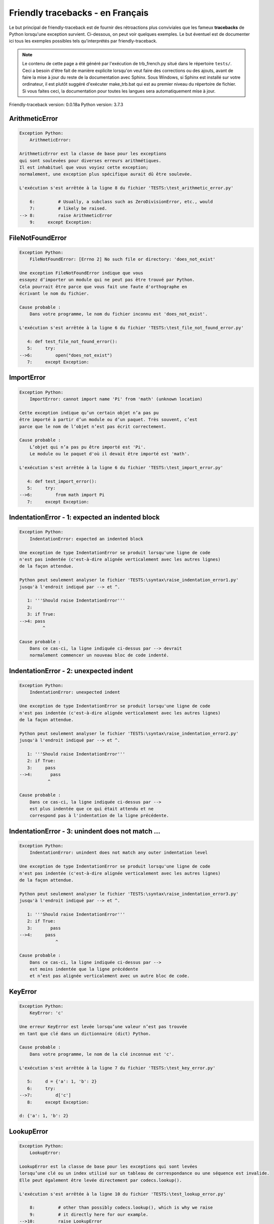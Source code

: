 
Friendly tracebacks - en Français
======================================

Le but principal de friendly-traceback est de fournir des rétroactions plus
conviviales que les fameux **tracebacks** de Python lorsqu'une exception survient.
Ci-dessous, on peut voir quelques exemples. Le but éventuel est de documenter
ici tous les exemples possibles tels qu'interprétés par friendly-traceback.

.. note::

     Le contenu de cette page a été généré par l'exécution de
     trb_french.py situé dans le répertoire ``tests/``.
     Ceci a besoin d'être fait de manière explicite lorsqu'on veut
     faire des corrections ou des ajouts, avant de faire la mise
     à jour du reste de la documentation avec Sphinx.
     Sous Windows, si Sphinx est installé sur votre ordinateur, il est
     plutôt suggéré d'exécuter make_trb.bat qui est au premier niveau
     du répertoire de fichier. Si vous faites ceci, la documentation pour
     toutes les langues sera automatiquement mise à jour.

Friendly-traceback version: 0.0.18a
Python version: 3.7.3



ArithmeticError
---------------

.. code-block:: none


    Exception Python:
        ArithmeticError: 
        
    ArithmeticError est la classe de base pour les exceptions
    qui sont soulevées pour diverses erreurs arithmétiques.
    Il est inhabituel que vous voyiez cette exception;
    normalement, une exception plus spécifique aurait dû être soulevée.
    
    L'exécution s'est arrêtée à la ligne 8 du fichier 'TESTS:\test_arithmetic_error.py'
    
        6:         # Usually, a subclass such as ZeroDivisionError, etc., would
        7:         # likely be raised.
    --> 8:         raise ArithmeticError
        9:     except Exception:


FileNotFoundError
-----------------

.. code-block:: none


    Exception Python:
        FileNotFoundError: [Errno 2] No such file or directory: 'does_not_exist'
        
    Une exception FileNotFoundError indique que vous
    essayez d’importer un module qui ne peut pas être trouvé par Python.
    Cela pourrait être parce que vous fait une faute d'orthographe en
    écrivant le nom du fichier.
    
    Cause probable :
        Dans votre programme, le nom du fichier inconnu est 'does_not_exist'.
        
    L'exécution s'est arrêtée à la ligne 6 du fichier 'TESTS:\test_file_not_found_error.py'
    
       4: def test_file_not_found_error():
       5:     try:
    -->6:         open("does_not_exist")
       7:     except Exception:


ImportError
-----------

.. code-block:: none


    Exception Python:
        ImportError: cannot import name 'Pi' from 'math' (unknown location)
        
    Cette exception indique qu’un certain objet n’a pas pu
    être importé à partir d’un module ou d’un paquet. Très souvent, c’est
    parce que le nom de l’objet n’est pas écrit correctement.
    
    Cause probable :
        L’objet qui n’a pas pu être importé est 'Pi'.
        Le module ou le paquet d'où il devait être importé est 'math'.
        
    L'exécution s'est arrêtée à la ligne 6 du fichier 'TESTS:\test_import_error.py'
    
       4: def test_import_error():
       5:     try:
    -->6:         from math import Pi
       7:     except Exception:


IndentationError - 1: expected an indented block
------------------------------------------------

.. code-block:: none


    Exception Python:
        IndentationError: expected an indented block
        
    Une exception de type IndentationError se produit lorsqu'une ligne de code
    n'est pas indentée (c'est-à-dire alignée verticalement avec les autres lignes)
    de la façon attendue.
    
    Python peut seulement analyser le fichier 'TESTS:\syntax\raise_indentation_error1.py'
    jusqu'à l'endroit indiqué par --> et ^.
    
       1: '''Should raise IndentationError'''
       2: 
       3: if True:
    -->4: pass
             ^

    Cause probable :
        Dans ce cas-ci, la ligne indiquée ci-dessus par --> devrait
        normalement commencer un nouveau bloc de code indenté.
        

IndentationError - 2: unexpected indent
---------------------------------------

.. code-block:: none


    Exception Python:
        IndentationError: unexpected indent
        
    Une exception de type IndentationError se produit lorsqu'une ligne de code
    n'est pas indentée (c'est-à-dire alignée verticalement avec les autres lignes)
    de la façon attendue.
    
    Python peut seulement analyser le fichier 'TESTS:\syntax\raise_indentation_error2.py'
    jusqu'à l'endroit indiqué par --> et ^.
    
       1: '''Should raise IndentationError'''
       2: if True:
       3:     pass
    -->4:       pass
               ^

    Cause probable :
        Dans ce cas-ci, la ligne indiquée ci-dessus par -->
        est plus indentée que ce qui était attendu et ne
        correspond pas à l'indentation de la ligne précédente.
        

IndentationError - 3: unindent does not match ...
-------------------------------------------------

.. code-block:: none


    Exception Python:
        IndentationError: unindent does not match any outer indentation level
        
    Une exception de type IndentationError se produit lorsqu'une ligne de code
    n'est pas indentée (c'est-à-dire alignée verticalement avec les autres lignes)
    de la façon attendue.
    
    Python peut seulement analyser le fichier 'TESTS:\syntax\raise_indentation_error3.py'
    jusqu'à l'endroit indiqué par --> et ^.
    
       1: '''Should raise IndentationError'''
       2: if True:
       3:       pass
    -->4:     pass
                  ^

    Cause probable :
        Dans ce cas-ci, la ligne indiquée ci-dessus par -->
        est moins indentée que la ligne précédente
        et n’est pas alignée verticalement avec un autre bloc de code.
        

KeyError
--------

.. code-block:: none


    Exception Python:
        KeyError: 'c'
        
    Une erreur KeyError est levée lorsqu’une valeur n’est pas trouvée
    en tant que clé dans un dictionnaire (dict) Python.
    
    Cause probable :
        Dans votre programme, le nom de la clé inconnue est 'c'.
        
    L'exécution s'est arrêtée à la ligne 7 du fichier 'TESTS:\test_key_error.py'
    
       5:     d = {'a': 1, 'b': 2}
       6:     try:
    -->7:         d['c']
       8:     except Exception:

    d: {'a': 1, 'b': 2}


LookupError
-----------

.. code-block:: none


    Exception Python:
        LookupError: 
        
    LookupError est la classe de base pour les exceptions qui sont levées
    lorsqu’une clé ou un index utilisé sur un tableau de correspondance ou une séquence est invalide.
    Elle peut également être levée directement par codecs.lookup().
    
    L'exécution s'est arrêtée à la ligne 10 du fichier 'TESTS:\test_lookup_error.py'
    
        8:         # other than possibly codecs.lookup(), which is why we raise
        9:         # it directly here for our example.
    -->10:         raise LookupError
       11:     except Exception:


IndexError - short tuple
------------------------

.. code-block:: none


    Exception Python:
        IndexError: tuple index out of range
        
    Un IndexError se produit lorsque vous essayez d’obtenir un élément
    d'une liste, d'un tuple, ou d'un objet similaire (séquence), à l’aide d’un index qui
    n’existe pas; typiquement, c’est parce que l’index que vous donnez
    est plus grand que la longueur de la séquence.
    Rappel: le premier élément d'une séquence est à l'index 0.
    
    Cause probable :
        Dans ce cas, la séquence est un tuple.
        
    L'exécution s'est arrêtée à la ligne 8 du fichier 'TESTS:\test_index_error.py'
    
        6:     b = [1, 2, 3]
        7:     try:
    --> 8:         print(a[3], b[2])
        9:     except Exception:

    a: (1, 2, 3)
    b: [1, 2, 3]


IndexError - long list
----------------------

.. code-block:: none


    Exception Python:
        IndexError: list index out of range
        
    Un IndexError se produit lorsque vous essayez d’obtenir un élément
    d'une liste, d'un tuple, ou d'un objet similaire (séquence), à l’aide d’un index qui
    n’existe pas; typiquement, c’est parce que l’index que vous donnez
    est plus grand que la longueur de la séquence.
    Rappel: le premier élément d'une séquence est à l'index 0.
    
    Cause probable :
        Dans ce cas, la séquence est une liste.
        
    L'exécution s'est arrêtée à la ligne 20 du fichier 'TESTS:\test_index_error.py'
    
       18:     b = tuple(range(50))
       19:     try:
    -->20:         print(a[50], b[0])
       21:     except Exception:

    a: [0, 1, 2, 3, 4, 5, 6, 7, 8, 9, 10, 11, 12, 13...]  | len(a): 40
    b: (0, 1, 2, 3, 4, 5, 6, 7, 8, 9, 10, 11, 12, 13...)  | len(b): 50


ModuleNotFoundError
-------------------

.. code-block:: none


    Exception Python:
        ModuleNotFoundError: No module named 'does_not_exist'
        
    Une exception ModuleNotFoundError indique que vous
    essayez d’importer un module qui ne peut pas être trouvé par Python.
    Cela pourrait être parce que vous fait une faute d'orthographe en
    écrivant le nom du module, ou parce qu’il n’est pas installé sur votre ordinateur.
    
    Cause probable :
        Dans votre programme, le nom du module inconnu est 'does_not_exist'.
        
    L'exécution s'est arrêtée à la ligne 5 du fichier 'TESTS:\test_module_not_found_error.py'
    
       3: def test_module_not_found_error():
       4:     try:
    -->5:         import does_not_exist
       6:     except Exception:


NameError
---------

.. code-block:: none


    Exception Python:
        NameError: name 'c' is not defined
        
    Une exception NameError indique que le nom d'une variable
    ou d'une fonction n'est pas connue par Python.
    Habituellement, ceci indique une simple faute d'orthographe.
    Cependant, cela peut également indiquer que le nom a été
    utilisé avant qu'on ne lui ait associé une valeur.
    
    Cause probable :
        Dans votre programme, le nom inconnu est 'c'.
        
    L'exécution s'est arrêtée à la ligne 6 du fichier 'TESTS:\test_name_error.py'
    
       4: def test_name_error():
       5:     try:
    -->6:         b = c
       7:     except Exception:


OverflowError
-------------

.. code-block:: none


    Exception Python:
        OverflowError: (34, 'Result too large')
        
    Une exception de type OverflowError est levée lorsque le résultat d’une opération arithmétique
    est trop grand pour être manipulé par le processeur de l’ordinateur.
    
    L'exécution s'est arrêtée à la ligne 6 du fichier 'TESTS:\test_overflow_error.py'
    
       4: def test_overflow_error():
       5:     try:
    -->6:         2. ** 1600
       7:     except Exception:


TabError
--------

.. code-block:: none


    Exception Python:
        TabError: inconsistent use of tabs and spaces in indentation
        
    Une exception de type TabError indique que vous avez utilisé des espaces
    ainsi que des caractères de tabulation pour indenter votre code.
    Cela n’est pas autorisé dans Python.
    L’indentation de votre code signifie que le bloc de codes est aligné
    verticalement en insérant des espaces ou des tabulations au début des lignes.
    La recommandation de Python est de toujours utiliser des espaces
    pour indenter votre code.
    
    Python peut seulement analyser le fichier 'TESTS:\syntax\raise_tab_error.py'
    jusqu'à l'endroit indiqué par --> et ^.
    
        4: 
        5: def test_tab_error():
        6:     if True:
    --> 7: 	pass
                ^

TypeError - 1: concatenate two different types
----------------------------------------------

.. code-block:: none


    Exception Python:
        TypeError: can only concatenate str (not "int") to str
        
    Une exception TypeError est généralement causée une tentative
    de combiner deux types d’objets incompatibles,
    en invoquant une fonction avec le mauvais type d’objet,
    ou en tentant d'effectuer une opération non permise sur un type d'objet donné.
    
    Cause probable :
        Vous avez essayé de concaténer (additionner) deux types d’objets différents:
        une chaîne de caractères ('str') et un entier ('int')
        
    L'exécution s'est arrêtée à la ligne 8 du fichier 'TESTS:\test_type_error.py'
    
        6:         a = "a"
        7:         one = 1
    --> 8:         result = a + one
        9:     except Exception:

    a: 'a'
    one: 1


TypeError - 1a: concatenate two different types
-----------------------------------------------

.. code-block:: none


    Exception Python:
        TypeError: can only concatenate str (not "list") to str
        
    Une exception TypeError est généralement causée une tentative
    de combiner deux types d’objets incompatibles,
    en invoquant une fonction avec le mauvais type d’objet,
    ou en tentant d'effectuer une opération non permise sur un type d'objet donné.
    
    Cause probable :
        Vous avez essayé de concaténer (additionner) deux types d’objets différents:
        une chaîne de caractères ('str') et une liste ('list')
        
    L'exécution s'est arrêtée à la ligne 22 du fichier 'TESTS:\test_type_error.py'
    
       20:         a = "a"
       21:         a_list = [1, 2, 3]
    -->22:         result = a + a_list
       23:     except Exception:

    a: 'a'
    a_list: [1, 2, 3]


TypeError - 1b: concatenate two different types
-----------------------------------------------

.. code-block:: none


    Exception Python:
        TypeError: can only concatenate tuple (not "list") to tuple
        
    Une exception TypeError est généralement causée une tentative
    de combiner deux types d’objets incompatibles,
    en invoquant une fonction avec le mauvais type d’objet,
    ou en tentant d'effectuer une opération non permise sur un type d'objet donné.
    
    Cause probable :
        Vous avez essayé de concaténer (additionner) deux types d’objets différents:
        un tuple et une liste ('list')
        
    L'exécution s'est arrêtée à la ligne 36 du fichier 'TESTS:\test_type_error.py'
    
       34:         a_tuple = (1, 2, 3)
       35:         a_list = [1, 2, 3]
    -->36:         result = a_tuple + a_list
       37:     except Exception:

    a_tuple: (1, 2, 3)
    a_list: [1, 2, 3]


TypeError - 2: unsupported operand type(s) for +
------------------------------------------------

.. code-block:: none


    Exception Python:
        TypeError: unsupported operand type(s) for +: 'int' and 'NoneType'
        
    Une exception TypeError est généralement causée une tentative
    de combiner deux types d’objets incompatibles,
    en invoquant une fonction avec le mauvais type d’objet,
    ou en tentant d'effectuer une opération non permise sur un type d'objet donné.
    
    Cause probable :
        Vous avez essayé d’additionner deux types d’objets incompatibles:
        un entier ('int') et une variable de valeur 'None' ('NoteType')
        
    L'exécution s'est arrêtée à la ligne 48 du fichier 'TESTS:\test_type_error.py'
    
       46:         one = 1
       47:         none = None
    -->48:         result = one + none
       49:     except Exception:

    one: 1
    none: None


TypeError - 2a: unsupported operand type(s) for +=
--------------------------------------------------

.. code-block:: none


    Exception Python:
        TypeError: unsupported operand type(s) for +=: 'int' and 'str'
        
    Une exception TypeError est généralement causée une tentative
    de combiner deux types d’objets incompatibles,
    en invoquant une fonction avec le mauvais type d’objet,
    ou en tentant d'effectuer une opération non permise sur un type d'objet donné.
    
    Cause probable :
        Vous avez essayé d’additionner deux types d’objets incompatibles:
        un entier ('int') et une chaîne de caractères ('str')
        
    L'exécution s'est arrêtée à la ligne 60 du fichier 'TESTS:\test_type_error.py'
    
       58:         one = 1
       59:         two = "two"
    -->60:         one += two
       61:     except Exception:

    one: 1
    two: 'two'


TypeError - 3: unsupported operand type(s) for -
------------------------------------------------

.. code-block:: none


    Exception Python:
        TypeError: unsupported operand type(s) for -: 'tuple' and 'list'
        
    Une exception TypeError est généralement causée une tentative
    de combiner deux types d’objets incompatibles,
    en invoquant une fonction avec le mauvais type d’objet,
    ou en tentant d'effectuer une opération non permise sur un type d'objet donné.
    
    Cause probable :
        Vous avez tenté de soustraire deux types d’objets incompatibles:
        un tuple et une liste ('list')
        
    L'exécution s'est arrêtée à la ligne 72 du fichier 'TESTS:\test_type_error.py'
    
       70:         a = (1, 2)
       71:         b = [3, 4]
    -->72:         result = a - b
       73:     except Exception:

    a: (1, 2)
    b: [3, 4]


TypeError - 3a: unsupported operand type(s) for -=
--------------------------------------------------

.. code-block:: none


    Exception Python:
        TypeError: unsupported operand type(s) for -=: 'tuple' and 'list'
        
    Une exception TypeError est généralement causée une tentative
    de combiner deux types d’objets incompatibles,
    en invoquant une fonction avec le mauvais type d’objet,
    ou en tentant d'effectuer une opération non permise sur un type d'objet donné.
    
    Cause probable :
        Vous avez tenté de soustraire deux types d’objets incompatibles:
        un tuple et une liste ('list')
        
    L'exécution s'est arrêtée à la ligne 84 du fichier 'TESTS:\test_type_error.py'
    
       82:         a = (1, 2)
       83:         b = [3, 4]
    -->84:         a -= b
       85:     except Exception:

    a: (1, 2)
    b: [3, 4]


TypeError - 4: unsupported operand type(s) for *
------------------------------------------------

.. code-block:: none


    Exception Python:
        TypeError: unsupported operand type(s) for *: 'complex' and 'set'
        
    Une exception TypeError est généralement causée une tentative
    de combiner deux types d’objets incompatibles,
    en invoquant une fonction avec le mauvais type d’objet,
    ou en tentant d'effectuer une opération non permise sur un type d'objet donné.
    
    Cause probable :
        Vous avez essayé de multiplier deux types d’objets différents:
        un nombre complexe ('complex') et un ensemble ('set')
        
    L'exécution s'est arrêtée à la ligne 96 du fichier 'TESTS:\test_type_error.py'
    
       94:         a = 1j
       95:         b = {2, 3}
    -->96:         result = a * b
       97:     except Exception:

    a: 1j
    b: {2, 3}


TypeError - 4a: unsupported operand type(s) for ``*=``
------------------------------------------------------

.. code-block:: none


    Exception Python:
        TypeError: unsupported operand type(s) for *=: 'complex' and 'set'
        
    Une exception TypeError est généralement causée une tentative
    de combiner deux types d’objets incompatibles,
    en invoquant une fonction avec le mauvais type d’objet,
    ou en tentant d'effectuer une opération non permise sur un type d'objet donné.
    
    Cause probable :
        Vous avez essayé de multiplier deux types d’objets différents:
        un nombre complexe ('complex') et un ensemble ('set')
        
    L'exécution s'est arrêtée à la ligne 108 du fichier 'TESTS:\test_type_error.py'
    
       106:         a = 1j
       107:         b = {2, 3}
    -->108:         a *= b
       109:     except Exception:

    a: 1j
    b: {2, 3}


TypeError - 5: unsupported operand type(s) for /
------------------------------------------------

.. code-block:: none


    Exception Python:
        TypeError: unsupported operand type(s) for /: 'dict' and 'float'
        
    Une exception TypeError est généralement causée une tentative
    de combiner deux types d’objets incompatibles,
    en invoquant une fonction avec le mauvais type d’objet,
    ou en tentant d'effectuer une opération non permise sur un type d'objet donné.
    
    Cause probable :
        Vous avez essayé de diviser deux types d’objets différents:
        un dictionnaire ('dict') et un nombre ('float')
        
    L'exécution s'est arrêtée à la ligne 120 du fichier 'TESTS:\test_type_error.py'
    
       118:         a = {1: 1, 2: 2}
       119:         b = 3.1416
    -->120:         result = a / b
       121:     except Exception:

    a: {1: 1, 2: 2}
    b: 3.1416


TypeError - 5a: unsupported operand type(s) for /=
--------------------------------------------------

.. code-block:: none


    Exception Python:
        TypeError: unsupported operand type(s) for /=: 'dict' and 'float'
        
    Une exception TypeError est généralement causée une tentative
    de combiner deux types d’objets incompatibles,
    en invoquant une fonction avec le mauvais type d’objet,
    ou en tentant d'effectuer une opération non permise sur un type d'objet donné.
    
    Cause probable :
        Vous avez essayé de diviser deux types d’objets différents:
        un dictionnaire ('dict') et un nombre ('float')
        
    L'exécution s'est arrêtée à la ligne 132 du fichier 'TESTS:\test_type_error.py'
    
       130:         a = {1: 1, 2: 2}
       131:         b = 3.1416
    -->132:         a /= b
       133:     except Exception:

    a: {1: 1, 2: 2}
    b: 3.1416


TypeError - 5b: unsupported operand type(s) for //
--------------------------------------------------

.. code-block:: none


    Exception Python:
        TypeError: unsupported operand type(s) for //: 'dict' and 'float'
        
    Une exception TypeError est généralement causée une tentative
    de combiner deux types d’objets incompatibles,
    en invoquant une fonction avec le mauvais type d’objet,
    ou en tentant d'effectuer une opération non permise sur un type d'objet donné.
    
    Cause probable :
        Vous avez essayé de diviser deux types d’objets différents:
        un dictionnaire ('dict') et un nombre ('float')
        
    L'exécution s'est arrêtée à la ligne 144 du fichier 'TESTS:\test_type_error.py'
    
       142:         a = {1: 1, 2: 2}
       143:         b = 3.1416
    -->144:         result = a // b
       145:     except Exception:

    a: {1: 1, 2: 2}
    b: 3.1416


TypeError - 5c: unsupported operand type(s) for //=
---------------------------------------------------

.. code-block:: none


    Exception Python:
        TypeError: unsupported operand type(s) for //=: 'dict' and 'float'
        
    Une exception TypeError est généralement causée une tentative
    de combiner deux types d’objets incompatibles,
    en invoquant une fonction avec le mauvais type d’objet,
    ou en tentant d'effectuer une opération non permise sur un type d'objet donné.
    
    Cause probable :
        Vous avez essayé de diviser deux types d’objets différents:
        un dictionnaire ('dict') et un nombre ('float')
        
    L'exécution s'est arrêtée à la ligne 156 du fichier 'TESTS:\test_type_error.py'
    
       154:         a = {1: 1, 2: 2}
       155:         b = 3.1416
    -->156:         a //= b
       157:     except Exception:

    a: {1: 1, 2: 2}
    b: 3.1416


TypeError - 6: unsupported operand type(s) for &
------------------------------------------------

.. code-block:: none


    Exception Python:
        TypeError: unsupported operand type(s) for &: 'str' and 'int'
        
    Une exception TypeError est généralement causée une tentative
    de combiner deux types d’objets incompatibles,
    en invoquant une fonction avec le mauvais type d’objet,
    ou en tentant d'effectuer une opération non permise sur un type d'objet donné.
    
    Cause probable :
        Vous avez essayé d’effectuer l’opération binaire bit à bit &
        sur deux types d’objets incompatibles:
        une chaîne de caractères ('str') et un entier ('int')
        
    L'exécution s'est arrêtée à la ligne 168 du fichier 'TESTS:\test_type_error.py'
    
       166:         a = "a"
       167:         b = 2
    -->168:         result = a & b
       169:     except Exception:

    a: 'a'
    b: 2


TypeError - 6a: unsupported operand type(s) for &=
--------------------------------------------------

.. code-block:: none


    Exception Python:
        TypeError: unsupported operand type(s) for &=: 'str' and 'int'
        
    Une exception TypeError est généralement causée une tentative
    de combiner deux types d’objets incompatibles,
    en invoquant une fonction avec le mauvais type d’objet,
    ou en tentant d'effectuer une opération non permise sur un type d'objet donné.
    
    Cause probable :
        Vous avez essayé d’effectuer l’opération binaire bit à bit &=
        sur deux types d’objets incompatibles:
        une chaîne de caractères ('str') et un entier ('int')
        
    L'exécution s'est arrêtée à la ligne 180 du fichier 'TESTS:\test_type_error.py'
    
       178:         a = "a"
       179:         b = 2
    -->180:         a &= b
       181:     except Exception:

    a: 'a'
    b: 2


TypeError - 7: unsupported operand type(s) for **
-------------------------------------------------

.. code-block:: none


    Exception Python:
        TypeError: unsupported operand type(s) for ** or pow(): 'dict' and 'float'
        
    Une exception TypeError est généralement causée une tentative
    de combiner deux types d’objets incompatibles,
    en invoquant une fonction avec le mauvais type d’objet,
    ou en tentant d'effectuer une opération non permise sur un type d'objet donné.
    
    Cause probable :
        Vous avez essayé d'élever à une puissance
        en utilisant deux types d’objets incompatibles:
        un dictionnaire ('dict') et un nombre ('float')
        
    L'exécution s'est arrêtée à la ligne 192 du fichier 'TESTS:\test_type_error.py'
    
       190:         a = {1: 1, 2: 2}
       191:         b = 3.1416
    -->192:         result = a ** b
       193:     except Exception:

    a: {1: 1, 2: 2}
    b: 3.1416


TypeError - 7a: unsupported operand type(s) for ``**=``
-------------------------------------------------------

.. code-block:: none


    Exception Python:
        TypeError: unsupported operand type(s) for ** or pow(): 'dict' and 'float'
        
    Une exception TypeError est généralement causée une tentative
    de combiner deux types d’objets incompatibles,
    en invoquant une fonction avec le mauvais type d’objet,
    ou en tentant d'effectuer une opération non permise sur un type d'objet donné.
    
    Cause probable :
        Vous avez essayé d'élever à une puissance
        en utilisant deux types d’objets incompatibles:
        un dictionnaire ('dict') et un nombre ('float')
        
    L'exécution s'est arrêtée à la ligne 204 du fichier 'TESTS:\test_type_error.py'
    
       202:         a = {1: 1, 2: 2}
       203:         b = 3.1416
    -->204:         a **= b
       205:     except Exception:

    a: {1: 1, 2: 2}
    b: 3.1416


TypeError - 8: unsupported operand type(s) for >>
-------------------------------------------------

.. code-block:: none


    Exception Python:
        TypeError: unsupported operand type(s) for >>: 'str' and 'int'
        
    Une exception TypeError est généralement causée une tentative
    de combiner deux types d’objets incompatibles,
    en invoquant une fonction avec le mauvais type d’objet,
    ou en tentant d'effectuer une opération non permise sur un type d'objet donné.
    
    Cause probable :
        Vous avez essayé d’effectuer l’opération de décalage >>
        sur deux types d’objets incompatibles:
        une chaîne de caractères ('str') et un entier ('int')
        
    L'exécution s'est arrêtée à la ligne 216 du fichier 'TESTS:\test_type_error.py'
    
       214:         a = "a"
       215:         b = 42
    -->216:         result = a >> b
       217:     except Exception:

    a: 'a'
    b: 42


TypeError - 8a: unsupported operand type(s) for >>=
---------------------------------------------------

.. code-block:: none


    Exception Python:
        TypeError: unsupported operand type(s) for >>=: 'str' and 'int'
        
    Une exception TypeError est généralement causée une tentative
    de combiner deux types d’objets incompatibles,
    en invoquant une fonction avec le mauvais type d’objet,
    ou en tentant d'effectuer une opération non permise sur un type d'objet donné.
    
    Cause probable :
        Vous avez essayé d’effectuer l’opération de décalage >>=
        sur deux types d’objets incompatibles:
        une chaîne de caractères ('str') et un entier ('int')
        
    L'exécution s'est arrêtée à la ligne 228 du fichier 'TESTS:\test_type_error.py'
    
       226:         a = "a"
       227:         b = 42
    -->228:         a >>= b
       229:     except Exception:

    a: 'a'
    b: 42


TypeError - 9: unsupported operand type(s) for @
------------------------------------------------

.. code-block:: none


    Exception Python:
        TypeError: unsupported operand type(s) for @: 'str' and 'int'
        
    Une exception TypeError est généralement causée une tentative
    de combiner deux types d’objets incompatibles,
    en invoquant une fonction avec le mauvais type d’objet,
    ou en tentant d'effectuer une opération non permise sur un type d'objet donné.
    
    Cause probable :
        Vous avez essayé d’utiliser l’opérateur @
        à l’aide de deux types d’objets incompatibles:
        une chaîne de caractères ('str') et un entier ('int').
        Cet opérateur est normalement utilisé uniquement
        pour la multiplication des matrices.
        
    L'exécution s'est arrêtée à la ligne 240 du fichier 'TESTS:\test_type_error.py'
    
       238:         a = "a"
       239:         b = 2
    -->240:         result = a @ b
       241:     except Exception:

    a: 'a'
    b: 2


TypeError - 9a: unsupported operand type(s) for @=
--------------------------------------------------

.. code-block:: none


    Exception Python:
        TypeError: unsupported operand type(s) for @=: 'str' and 'int'
        
    Une exception TypeError est généralement causée une tentative
    de combiner deux types d’objets incompatibles,
    en invoquant une fonction avec le mauvais type d’objet,
    ou en tentant d'effectuer une opération non permise sur un type d'objet donné.
    
    Cause probable :
        Vous avez essayé d’utiliser l’opérateur @=
        à l’aide de deux types d’objets incompatibles:
        une chaîne de caractères ('str') et un entier ('int').
        Cet opérateur est normalement utilisé uniquement
        pour la multiplication des matrices.
        
    L'exécution s'est arrêtée à la ligne 252 du fichier 'TESTS:\test_type_error.py'
    
       250:         a = "a"
       251:         b = 2
    -->252:         a @= b
       253:     except Exception:

    a: 'a'
    b: 2


TypeError - 10: comparison between incompatible types
-----------------------------------------------------

.. code-block:: none


    Exception Python:
        TypeError: '<' not supported between instances of 'int' and 'str'
        
    Une exception TypeError est généralement causée une tentative
    de combiner deux types d’objets incompatibles,
    en invoquant une fonction avec le mauvais type d’objet,
    ou en tentant d'effectuer une opération non permise sur un type d'objet donné.
    
    Cause probable :
        En utilisant <, vous avez tenté de comparer
        deux types d’objets incompatibles:
        un entier ('int') et une chaîne de caractères ('str')
        
    L'exécution s'est arrêtée à la ligne 264 du fichier 'TESTS:\test_type_error.py'
    
       262:         a = "a"
       263:         b = 42
    -->264:         b < a
       265:     except Exception:

    b: 42
    a: 'a'


TypeError - 11: bad operand type for unary +
--------------------------------------------

.. code-block:: none


    Exception Python:
        TypeError: bad operand type for unary +: 'str'
        
    Une exception TypeError est généralement causée une tentative
    de combiner deux types d’objets incompatibles,
    en invoquant une fonction avec le mauvais type d’objet,
    ou en tentant d'effectuer une opération non permise sur un type d'objet donné.
    
    Cause probable :
        Vous avez essayé d’utiliser l’opérateur unaire '+'
        avec le type d’objet suivant: une chaîne de caractères ('str').
        Cette opération n’est pas définie pour ce type d’objet.
        
    L'exécution s'est arrêtée à la ligne 274 du fichier 'TESTS:\test_type_error.py'
    
       272: def test_type_error11():
       273:     try:
    -->274:         a = +"abc"
       275:         print(a)


TypeError - 11a: bad operand type for unary -
---------------------------------------------

.. code-block:: none


    Exception Python:
        TypeError: bad operand type for unary -: 'list'
        
    Une exception TypeError est généralement causée une tentative
    de combiner deux types d’objets incompatibles,
    en invoquant une fonction avec le mauvais type d’objet,
    ou en tentant d'effectuer une opération non permise sur un type d'objet donné.
    
    Cause probable :
        Vous avez essayé d’utiliser l’opérateur unaire '-'
        avec le type d’objet suivant: une liste ('list').
        Cette opération n’est pas définie pour ce type d’objet.
        
    L'exécution s'est arrêtée à la ligne 285 du fichier 'TESTS:\test_type_error.py'
    
       283: def test_type_error11a():
       284:     try:
    -->285:         a = - [1, 2, 3]
       286:         print(a)


TypeError - 11b: bad operand type for unary ~
---------------------------------------------

.. code-block:: none


    Exception Python:
        TypeError: bad operand type for unary ~: 'tuple'
        
    Une exception TypeError est généralement causée une tentative
    de combiner deux types d’objets incompatibles,
    en invoquant une fonction avec le mauvais type d’objet,
    ou en tentant d'effectuer une opération non permise sur un type d'objet donné.
    
    Cause probable :
        Vous avez essayé d’utiliser l’opérateur unaire '~'
        avec le type d’objet suivant: un tuple.
        Cette opération n’est pas définie pour ce type d’objet.
        
    L'exécution s'est arrêtée à la ligne 296 du fichier 'TESTS:\test_type_error.py'
    
       294: def test_type_error11b():
       295:     try:
    -->296:         a = ~ (1, 2, 3)
       297:         print(a)


TypeError - 12: object does not support item assignment
-------------------------------------------------------

.. code-block:: none


    Exception Python:
        TypeError: 'tuple' object does not support item assignment
        
    Une exception TypeError est généralement causée une tentative
    de combiner deux types d’objets incompatibles,
    en invoquant une fonction avec le mauvais type d’objet,
    ou en tentant d'effectuer une opération non permise sur un type d'objet donné.
    
    Cause probable :
        Dans Python, certains objets sont connus comme immuables:
        une fois définis, leur valeur ne peut pas être modifiée.
        Vous avez essayé de modifier une partie d’un tel objet immuable: un tuple,
        probablement en utilisant une opération d’indexation.
        
    L'exécution s'est arrêtée à la ligne 308 du fichier 'TESTS:\test_type_error.py'
    
       306:     a = (1, 2, 3)
       307:     try:
    -->308:         a[0] = 0
       309:     except Exception:

    a: (1, 2, 3)


TypeError - 13: wrong number of positional arguments
----------------------------------------------------

.. code-block:: none


    Exception Python:
        TypeError: fn() takes 0 positional arguments but 1 was given
        
    Une exception TypeError est généralement causée une tentative
    de combiner deux types d’objets incompatibles,
    en invoquant une fonction avec le mauvais type d’objet,
    ou en tentant d'effectuer une opération non permise sur un type d'objet donné.
    
    Cause probable :
        Vous avez apparemment invoqué la fonction 'fn()' avec
        1 arguments positionnels alors qu'elle en requiert 0.
        
    L'exécution s'est arrêtée à la ligne 320 du fichier 'TESTS:\test_type_error.py'
    
       318:         pass
       319:     try:
    -->320:         fn(1)
       321:     except Exception:

    fn: <function test_type_error13.<locals>.fn>


TypeError - 14: missing positional arguments
--------------------------------------------

.. code-block:: none


    Exception Python:
        TypeError: fn() missing 2 required positional arguments: 'b' and 'c'
        
    Une exception TypeError est généralement causée une tentative
    de combiner deux types d’objets incompatibles,
    en invoquant une fonction avec le mauvais type d’objet,
    ou en tentant d'effectuer une opération non permise sur un type d'objet donné.
    
    Cause probable :
        Vous avez apparemment invoqué la fonction 'fn()' avec
        moins d'arguments positionnels qu'il n'en faut (2 manquent).
        
    L'exécution s'est arrêtée à la ligne 332 du fichier 'TESTS:\test_type_error.py'
    
       330:         pass
       331:     try:
    -->332:         fn(1)
       333:     except Exception:

    fn: <function test_type_error14.<locals>.fn>


TypeError - 15: tuple object is not callable
--------------------------------------------

.. code-block:: none


    Exception Python:
        TypeError: 'tuple' object is not callable
        
    Une exception TypeError est généralement causée une tentative
    de combiner deux types d’objets incompatibles,
    en invoquant une fonction avec le mauvais type d’objet,
    ou en tentant d'effectuer une opération non permise sur un type d'objet donné.
    
    Cause probable :
        Je soupçonne que vous aviez un objet du type <un tuple>,
        suivi de ce qui ressemblait à un tuple, '(...) ',
        que Python a pris comme indiquant une invocation de fonction.
        Il est possible que vous ayez oublié d'écrire une virgule avant le tuple.
        
    L'exécution s'est arrêtée à la ligne 342 du fichier 'TESTS:\test_type_error.py'
    
       340: def test_type_error15():
       341:     try:
    -->342:         _ = (1, 2)(3, 4)
       343:     except Exception:


TypeError - 15a: list object is not callable
--------------------------------------------

.. code-block:: none


    Exception Python:
        TypeError: 'list' object is not callable
        
    Une exception TypeError est généralement causée une tentative
    de combiner deux types d’objets incompatibles,
    en invoquant une fonction avec le mauvais type d’objet,
    ou en tentant d'effectuer une opération non permise sur un type d'objet donné.
    
    Cause probable :
        Je soupçonne que vous aviez un objet du type <une liste ('list')>,
        suivi de ce qui ressemblait à un tuple, '(...) ',
        que Python a pris comme indiquant une invocation de fonction.
        Il est possible que vous ayez oublié d'écrire une virgule avant le tuple.
        
    L'exécution s'est arrêtée à la ligne 352 du fichier 'TESTS:\test_type_error.py'
    
       350: def test_type_error15a():
       351:     try:
    -->352:         _ = [1, 2](3, 4)
       353:     except Exception:


UnboundLocalError
-----------------

.. code-block:: none


    Exception Python:
        UnboundLocalError: local variable 'a' referenced before assignment
        
    En Python, les variables utilisées à l’intérieur d’une fonction sont appelées
    variables «locales».
    Avant d’utiliser une variable locale, une valeur doit lui être attribuée.
    Une variable utilisée avant l’attribution d’une valeur est supposée
    être définie en dehors de cette fonction;
    elle est connu comme une variable «globale» ('global' ou parfois 'nonlocal').
    Vous ne pouvez pas assigner une valeur à une telle variable globale
    à l’intérieur d’une fonction sans d’abord confirmer à python
    qu’il s’agit d’une variable globale, sinon vous verrez une exception UnboundLocalError.
    
    Cause probable :
        La variable qui semble causer le problème est' a '.
        Il est possible que vous avez oublié d'écrire l’instruction
            global a
        comme première ligne à l’intérieur de votre fonction.
        
    L'exécution s'est arrêtée à la ligne 20 du fichier 'TESTS:\test_unbound_local_error.py'
    
       18: 
       19:     try:
    -->20:         outer()
       21:     except Exception:

    global outer: <function outer>

    Exception levée à la ligne 12 du fichier 'TESTS:\test_unbound_local_error.py'.
    
       10:     def inner():
       11:         c = 3
    -->12:         a = a + b + c
       13:     inner()

    global b: 2
    c: 3


Unknown exception
-----------------

.. code-block:: none


    Exception Python:
        MyException: Some informative message
        
    Aucune information n’est connue à propos de cette exception.
    Veuillez signaler cet exemple à
    https://github.com/aroberge/friendly-traceback/issues
    
    L'exécution s'est arrêtée à la ligne 10 du fichier 'TESTS:\test_unknown_error.py'
    
        8: def test_unknown_error():
        9:     try:
    -->10:         raise MyException("Some informative message")
       11:     except Exception:

    global MyException: <class 'test_unknown_error.MyException'>


ZeroDivisionError - 1
---------------------

.. code-block:: none


    Exception Python:
        ZeroDivisionError: division by zero
        
    Une exception de type ZeroDivisionError se produit lorsque
    vous tentez de diviser une valeur par zéro:
        résultat = ma_variable / 0
    Ceci peut également se produire si vous calculez le reste d’une division 
    à l’aide de l’opérateur modulo '%'
        résultat = ma_variable % 0
    
    L'exécution s'est arrêtée à la ligne 6 du fichier 'TESTS:\test_zero_division_error.py'
    
       4: def test_zero_division_error():
       5:     try:
    -->6:         1 / 0
       7:     except Exception:


ZeroDivisionError - 2
---------------------

.. code-block:: none


    Exception Python:
        ZeroDivisionError: integer division or modulo by zero
        
    Une exception de type ZeroDivisionError se produit lorsque
    vous tentez de diviser une valeur par zéro:
        résultat = ma_variable / 0
    Ceci peut également se produire si vous calculez le reste d’une division 
    à l’aide de l’opérateur modulo '%'
        résultat = ma_variable % 0
    
    L'exécution s'est arrêtée à la ligne 17 du fichier 'TESTS:\test_zero_division_error.py'
    
       15:     zero = 0
       16:     try:
    -->17:         1 % zero
       18:     except Exception:

    zero: 0

